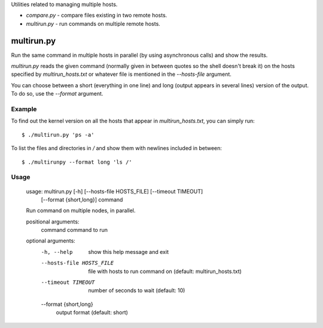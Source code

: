 Utilities related to managing multiple hosts.

* `compare.py` - compare files existing in two remote hosts.
* `multirun.py` - run commands on multiple remote hosts.

multirun.py
===========

Run the same command in multiple hosts in parallel (by using
asynchronous calls) and show the results.

`multirun.py` reads the given command (normally given in between
quotes so the shell doesn't break it) on the hosts specified by
`multirun_hosts.txt` or whatever file is mentioned in the
`--hosts-file` argument.

You can choose between a short (everything in one line) and long
(output appears in several lines) version of the output. To do so, use
the `--format` argument.

Example
-------

To find out the kernel version on all the hosts that appear in
`multirun_hosts.txt`, you can simply run::

  $ ./multirun.py 'ps -a'

To list the files and directories in `/` and show them with newlines
included in between::

  $ ./multirunpy --format long 'ls /'

Usage
-----

  usage: multirun.py [-h] [--hosts-file HOSTS_FILE] [--timeout TIMEOUT]
                     [--format {short,long}]
                     command

  Run command on multiple nodes, in parallel.

  positional arguments:
    command               command to run

  optional arguments:
    -h, --help            show this help message and exit
    --hosts-file HOSTS_FILE
                          file with hosts to run command on (default:
                          multirun_hosts.txt)
    --timeout TIMEOUT     number of seconds to wait (default: 10)
    --format {short,long}
                          output format (default: short)
